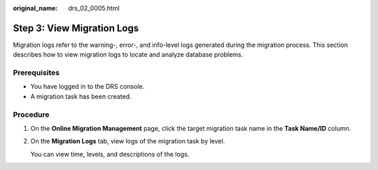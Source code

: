 :original_name: drs_02_0005.html

.. _drs_02_0005:

Step 3: View Migration Logs
===========================

Migration logs refer to the warning-, error-, and info-level logs generated during the migration process. This section describes how to view migration logs to locate and analyze database problems.

Prerequisites
-------------

-  You have logged in to the DRS console.
-  A migration task has been created.

Procedure
---------

#. On the **Online Migration Management** page, click the target migration task name in the **Task Name/ID** column.

#. On the **Migration Logs** tab, view logs of the migration task by level.

   You can view time, levels, and descriptions of the logs.
